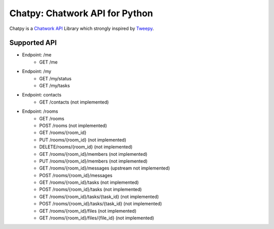 *******************************
Chatpy: Chatwork API for Python
*******************************

.. image:: https://travis-ci.org/aqn/chatpy.png?branch=master
    :target: https://travis-ci.org/aqn/chatpy

Chatpy is a `Chatwork API`_ Library which strongly inspired by Tweepy_.

==============
Supported API
==============

- Endpoint: /me
    - GET /me
- Endpoint: /my
    - GET /my/status
    - GET /my/tasks
- Endpoint: contacts
    - GET /contacts (not implemented)
- Endpoint: /rooms
    - GET /rooms
    - POST /rooms (not implemented)
    - GET /rooms/{room_id}
    - PUT /rooms/{room_id} (not implemented)
    - DELETE/rooms/{room_id} (not implemented)
    - GET /rooms/{room_id}/members (not implemented)
    - PUT /rooms/{room_id}/members (not implemented)
    - GET /rooms/{room_id}/messages (upstream not implemented)
    - POST /rooms/{room_id}/messages
    - GET /rooms/{room_id}/tasks (not implemented)
    - POST /rooms/{room_id}/tasks (not implemented)
    - GET /rooms/{room_id}/tasks/{task_id} (not implemented)
    - POST /rooms/{room_id}/tasks/{task_id} (not implemented)
    - GET /rooms/{room_id}/files (not implemented)
    - GET /rooms/{room_id}/files/{file_id} (not implemented)


.. _Chatwork API: http://developer.chatwork.com/ja/index.html
.. _Tweepy: https://github.com/tweepy/tweepy
